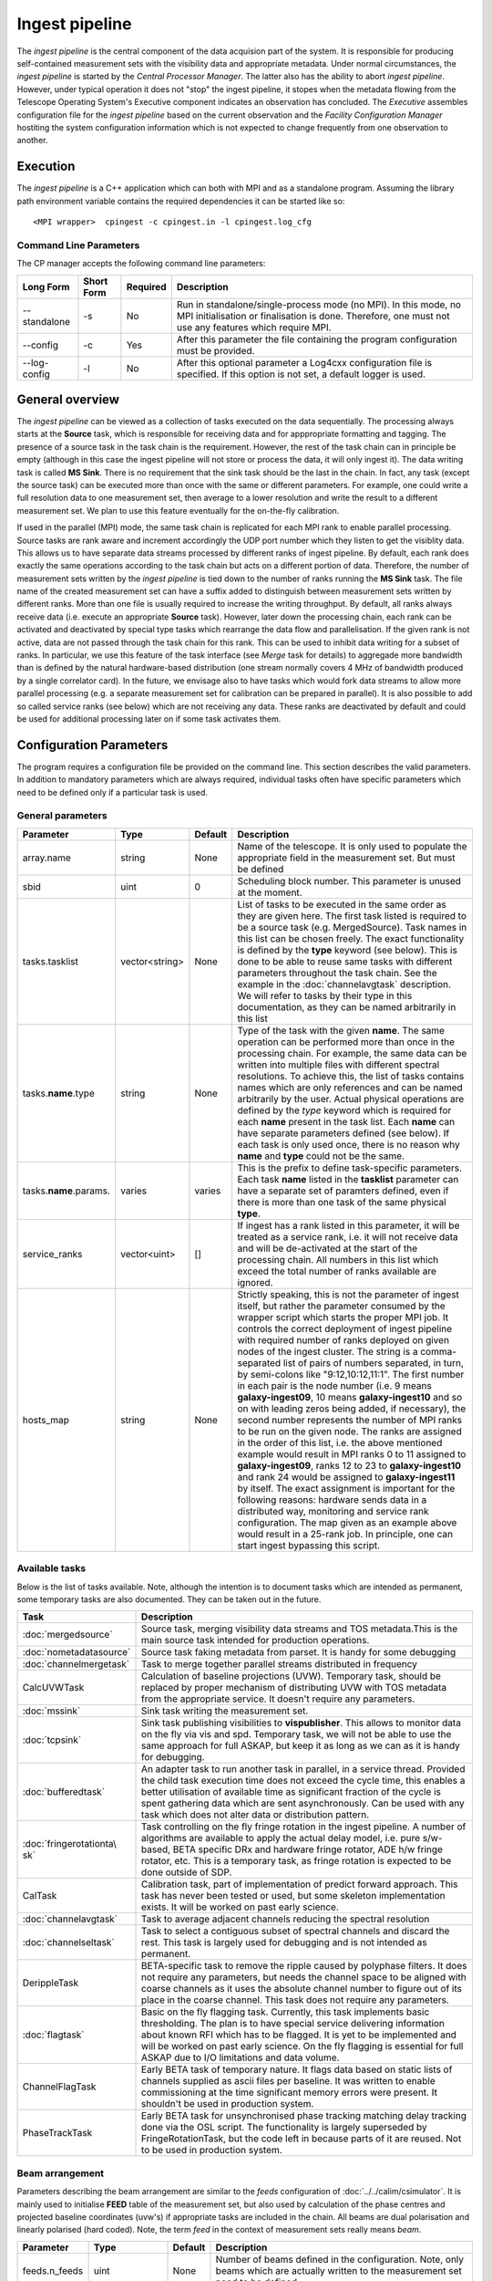 Ingest pipeline 
================

The *ingest pipeline* is the central component of the data acquision part
of the system. It is responsible for producing self-contained measurement sets
with the visibility data and appropriate metadata. Under normal circumstances,
the *ingest pipeline* is started by the *Central Processor Manager*. The latter
also has the ability to abort *ingest pipeline*. However, under typical operation
it does not "stop" the ingest pipeline, it stopes when the metadata flowing from
the Telescope Operating System's Executive component indicates an observation has
concluded. The *Executive* assembles configuration file for the *ingest pipeline*
based on the current observation and the *Facility Configuration Manager* 
hostiting the system configuration information which is not expected to change 
frequently from one observation to another.

Execution
---------

The *ingest pipeline* is a C++ application which can both with MPI and as a 
standalone program. Assuming the library path environment variable contains the 
required dependencies it can be started like so::

   <MPI wrapper>  cpingest -c cpingest.in -l cpingest.log_cfg 


Command Line Parameters
~~~~~~~~~~~~~~~~~~~~~~~

The CP manager accepts the following command line parameters:

+-------------------+----------------+-------------+----------------------------------------------------------------+
|**Long Form**      |**Short Form**  |**Required** |**Description**                                                 |
+===================+================+=============+================================================================+
| --standalone      | -s             | No          |Run in standalone/single-process mode (no MPI). In this mode,   |
|                   |                |             |no MPI initialisation or finalisation is done. Therefore, one   |
|                   |                |             |must not use any features which require MPI.                    |
+-------------------+----------------+-------------+----------------------------------------------------------------+
| --config          | -c             | Yes         |After this parameter the file containing the program            |
|                   |                |             |configuration must be provided.                                 |
+-------------------+----------------+-------------+----------------------------------------------------------------+
| --log-config      | -l             | No          |After this optional parameter a Log4cxx configuration file is   |
|                   |                |             |specified. If this option is not set, a default logger          |
|                   |                |             |is used.                                                        |
+-------------------+----------------+-------------+----------------------------------------------------------------+

General overview
----------------

The *ingest pipeline* can be viewed as a collection of tasks executed on the data sequentially. The processing
always starts at the **Source** task, which is responsible for receiving data and for apppropriate formatting and 
tagging. The presence of a source task in the task chain is the requirement. However, the rest of the task chain
can in principle be empty (although in this case the ingest pipeline will not store or process the data, it will
only ingest it). The data writing task is called **MS Sink**. There is no requirement that the sink task should be 
the last in the chain. In fact, any task (except the source task) can be executed more than once with the same or
different parameters. For example, one could write a full resolution data to one measurement set, then average to 
a lower resolution and write the result to a different measurement set. We plan to use this feature eventually
for the on-the-fly calibration. 

.. image:: figures/ingest_overview.png

If used in the parallel (MPI) mode, the same task chain is replicated for each MPI rank to enable parallel processing.
Source tasks are rank aware and increment accordingly the UDP port number which they listen to get the visiblity data. 
This allows us to have separate data streams processed by different ranks of ingest pipeline. By default, each rank does
exactly the same operations according to the task chain but acts on a different portion of data. 
Therefore, the number of measurement
sets written by the *ingest pipeline* is tied down to the number of ranks running the  **MS Sink** task. The file 
name of the created measurement set can have a suffix added to distinguish between measurement sets written by different 
ranks. More than one file is usually required to increase the writing throughput. By default, all ranks always receive
data (i.e. execute an appropriate **Source** task). However, later down the processing chain, each
rank can be activated and deactivated by special type tasks which rearrange the data flow and parallelisation.
If the given rank is not active, data are not passed through the task chain for this rank. This can be used to inhibit data
writing for a subset of ranks. In particular, we use this feature of the task interface (see *Merge* task for details)
to aggregade more bandwidth than is defined by the natural hardware-based distribution (one stream normally 
covers 4 MHz of bandwidth produced by a single correlator card). In the future, we envisage also to have 
tasks which would fork data streams to allow more parallel processing (e.g. a separate measurement set for 
calibration can be prepared in parallel). It is also possible to add so called service ranks (see below) which are not 
receiving any data. These ranks are deactivated by default and could be used for additional processing later on 
if some task activates them. 

Configuration Parameters
------------------------

The program requires a configuration file be provided on the command line. This
section describes the valid parameters. In addition to mandatory parameters which are
always required, individual tasks often have specific parameters which need to be
defined only if a particular task is used.

General parameters
~~~~~~~~~~~~~~~~~~

+----------------------------+-------------------+------------+--------------------------------------------------------------+
|**Parameter**               |**Type**           |**Default** |**Description**                                               |
|                            |                   |            |                                                              |
+============================+===================+============+==============================================================+
|array.name                  |string             |None        |Name of the telescope. It is only used to populate the        |
|                            |                   |            |appropriate field in the measurement set. But must be defined |
+----------------------------+-------------------+------------+--------------------------------------------------------------+
|sbid                        |uint               |0           |Scheduling block number. This parameter is unused at the      |
|                            |                   |            |moment.                                                       |
+----------------------------+-------------------+------------+--------------------------------------------------------------+
|tasks.tasklist              |vector<string>     |None        |List of tasks to be executed in the same order as they are    |
|                            |                   |            |given here. The first task listed is required to be a source  |
|                            |                   |            |task (e.g. MergedSource). Task names in this list can be      |
|                            |                   |            |chosen freely. The exact functionality is defined by the      |
|                            |                   |            |**type** keyword (see below). This is done to be able to      |
|                            |                   |            |reuse same tasks with different parameters throughout the     |
|                            |                   |            |task chain. See the example in the :doc:`channelavgtask`      |
|                            |                   |            |description. We will refer to tasks by their type in this     |
|                            |                   |            |documentation, as they can be named arbitrarily in this list  |
+----------------------------+-------------------+------------+--------------------------------------------------------------+
|tasks.\ **name**\ .type     |string             |None        |Type of the task with the given **name**\ . The same operation|
|                            |                   |            |can be performed more than once in the processing chain.      |
|                            |                   |            |For example, the same data can be written into multiple files |
|                            |                   |            |with different spectral resolutions. To achieve this, the list|
|                            |                   |            |of tasks contains names which are only references and can be  |
|                            |                   |            |named arbitrarily by the user. Actual physical operations are |
|                            |                   |            |defined by the *type* keyword which is required for each      |
|                            |                   |            |**name** present in the task list. Each **name** can have     |
|                            |                   |            |separate parameters defined (see below). If each task is only |
|                            |                   |            |used once, there is no reason why **name** and **type** could |
|                            |                   |            |not be the same.                                              |
+----------------------------+-------------------+------------+--------------------------------------------------------------+
|tasks.\ **name**\ .params.  |varies             |varies      |This is the prefix to define task-specific parameters. Each   |
|                            |                   |            |task **name** listed in the **tasklist** parameter can have   |
|                            |                   |            |a separate set of paramters defined, even if there is more    |
|                            |                   |            |than one task of the same physical **type**\ .                |  
+----------------------------+-------------------+------------+--------------------------------------------------------------+
|service_ranks               |vector<uint>       |[]          |If ingest has a rank listed in this parameter, it will be     |
|                            |                   |            |treated as a service rank, i.e. it will not receive data and  |
|                            |                   |            |will be de-activated at the start of the processing chain. All|
|                            |                   |            |numbers in this list which exceed the total number of ranks   |
|                            |                   |            |available are ignored.                                        |  
+----------------------------+-------------------+------------+--------------------------------------------------------------+
|hosts_map                   |string             |None        |Strictly speaking, this is not the parameter of ingest itself,|
|                            |                   |            |but rather the parameter consumed by the wrapper script which |
|                            |                   |            |starts the proper MPI job. It controls the correct deployment |
|                            |                   |            |of ingest pipeline with required number of ranks deployed on  |
|                            |                   |            |given nodes of the ingest cluster. The string is a comma-sepa\|
|                            |                   |            |rated list of pairs of numbers separated, in turn, by semi-co\|
|                            |                   |            |lons like "9:12,10:12,11:1". The first number in each pair is |
|                            |                   |            |the node number (i.e. 9 means **galaxy-ingest09**, 10 means   |
|                            |                   |            |**galaxy-ingest10** and so on with leading zeros being added, |
|                            |                   |            |if necessary), the second number represents the number of MPI | 
|                            |                   |            |ranks to be run on the given node. The ranks are assigned in  |
|                            |                   |            |the order of this list, i.e. the above mentioned example would|
|                            |                   |            |result in MPI ranks 0 to 11 assigned to **galaxy-ingest09**,  |
|                            |                   |            |ranks 12 to 23 to **galaxy-ingest10** and rank 24 would be as\|
|                            |                   |            |signed to **galaxy-ingest11** by itself. The exact assignment |
|                            |                   |            |is important for the following reasons: hardware sends data in|
|                            |                   |            |a distributed way, monitoring and service rank configuration. |
|                            |                   |            |The  map given as an example above would result in a 25-rank  |
|                            |                   |            |job. In principle, one can start ingest bypassing this script.|
+----------------------------+-------------------+------------+--------------------------------------------------------------+

Available tasks
~~~~~~~~~~~~~~~~
Below is the list of tasks available. Note, although the intention is to document tasks which are intended as permanent,
some temporary tasks are also documented. They can be taken out in the future.

+-----------------------+-------------------------------------------------------------------------+
|**Task**               |**Description**                                                          |
|                       |                                                                         |
+=======================+=========================================================================+
|:doc:`mergedsource`    |Source task, merging visibility data streams and TOS metadata.This is the|
|                       |main source task intended for production operations.                     |
+-----------------------+-------------------------------------------------------------------------+
|:doc:`nometadatasource`|Source task faking metadata from parset. It is handy for some debugging  |
+-----------------------+-------------------------------------------------------------------------+
|:doc:`channelmergetask`|Task to merge together parallel streams distributed in frequency         |
+-----------------------+-------------------------------------------------------------------------+
|CalcUVWTask            |Calculation of baseline projections (UVW). Temporary task, should be     |
|                       |replaced by proper mechanism of distributing UVW with TOS metadata from  |
|                       |the appropriate service. It doesn't require any parameters.              |
+-----------------------+-------------------------------------------------------------------------+
|:doc:`mssink`          |Sink task writing the  measurement set.                                  |
+-----------------------+-------------------------------------------------------------------------+
|:doc:`tcpsink`         |Sink task publishing visibilities to **vispublisher**. This allows to    |
|                       |monitor data on the fly via vis and spd. Temporary task, we will not be  |
|                       |able to use the same approach for full ASKAP, but keep it as long as we  |
|                       |can as it is handy for debugging.                                        |
+-----------------------+-------------------------------------------------------------------------+
|:doc:`bufferedtask`    |An adapter task to run another task in parallel, in a service thread.    |
|                       |Provided the child task execution time does not exceed the cycle time,   |
|                       |this enables a better utilisation of available time as significant       |
|                       |fraction of the cycle is spent gathering data which are sent asynchronou\|
|                       |sly. Can be used with any task which does not alter data or distribution |
|                       |pattern.                                                                 |
+-----------------------+-------------------------------------------------------------------------+
|:doc:`fringerotationta\|Task controlling on the fly fringe rotation in the ingest pipeline. A    |
|sk`                    |number of algorithms are available to apply the actual delay model, i.e. |
|                       |pure s/w-based, BETA specific DRx and hardware fringe rotator, ADE h/w   |
|                       |fringe rotator, etc. This is a temporary task, as fringe rotation is     |
|                       |expected to be done outside of SDP.                                      |
+-----------------------+-------------------------------------------------------------------------+
|CalTask                |Calibration task, part of implementation of predict forward approach.    |
|                       |This task has never been tested or used, but some skeleton implementation|
|                       |exists. It will be worked on past early science.                         |
+-----------------------+-------------------------------------------------------------------------+
|:doc:`channelavgtask`  |Task to average adjacent channels reducing the spectral resolution       |
+-----------------------+-------------------------------------------------------------------------+
|:doc:`channelseltask`  |Task to select a contiguous subset of spectral channels and discard the  |
|                       |rest. This task is largely used for debugging and is not intended as     |
|                       |permanent.                                                               |
+-----------------------+-------------------------------------------------------------------------+
|DerippleTask           |BETA-specific task to remove the ripple caused by polyphase filters. It  |
|                       |does not require any parameters, but needs the channel space to be       |
|                       |aligned with coarse channels as it uses the absolute channel number to   |
|                       |figure out of its place in the coarse channel. This task does not require|
|                       |any parameters.                                                          |
+-----------------------+-------------------------------------------------------------------------+
|:doc:`flagtask`        |Basic on the fly flagging task. Currently, this task implements basic    |
|                       |thresholding. The plan is to have special service delivering information |
|                       |about known RFI which has to be flagged. It is yet to be implemented and |
|                       |will be worked on past early science. On the fly flagging is essential   |
|                       |for full ASKAP due to I/O limitations and data volume.                   |
+-----------------------+-------------------------------------------------------------------------+
|ChannelFlagTask        |Early BETA task of temporary nature. It flags data based on static lists |
|                       |of channels supplied as ascii files per baseline. It was written to      |
|                       |enable commissioning at the time significant memory errors were present. |
|                       |It shouldn't be used in production system.                               |
+-----------------------+-------------------------------------------------------------------------+
|PhaseTrackTask         |Early BETA task for unsynchronised phase tracking matching delay tracking|
|                       |done via the OSL script. The functionality is largely superseded by      |
|                       |FringeRotationTask, but the code left in because parts of it are reused. |
|                       |Not to be used in production system.                                     |
+-----------------------+-------------------------------------------------------------------------+

Beam arrangement
~~~~~~~~~~~~~~~~

Parameters describing the beam arrangement are similar to the *feeds* configuration of :doc:`../../calim/csimulator`.
It is mainly used to initialise **FEED** table of the measurement set, but also used by calculation of the phase centres and
projected baseline coordinates (uvw's) if appropriate tasks are included in the chain. All beams are dual polarisation and
linearly polarised (hard coded). Note, the term *feed* in the context of measurement sets really means *beam*.

+----------------------------+-------------------+------------+--------------------------------------------------------------+
|**Parameter**               |**Type**           |**Default** |**Description**                                               |
|                            |                   |            |                                                              |
+============================+===================+============+==============================================================+
|feeds.n_feeds               |uint               |None        |Number of beams defined in the configuration. Note, only beams|
|                            |                   |            |which are actually written to the measurement set need to be  |
|                            |                   |            |defined.                                                      |
+----------------------------+-------------------+------------+--------------------------------------------------------------+
|feeds.feed\ **N**           |vector<double>     |None        |Dimensionless offset of the given beam from the boresight     |
|                            |                   |            |direction (given as [x,y]). Values are multiplied by          |
|                            |                   |            |*feeds.spacing* before being used. This also defined the      |
|                            |                   |            |units (assumed the same for all beams) to get a correct       |
|                            |                   |            |angular quantity.If *feeds.spacing* is not defined, the values|
|                            |                   |            |in this parameter are treated as angular offsets in radians.  |
|                            |                   |            |The offsets should be defined for every **N** from 0 to       |
|                            |                   |            |**feeds.n_feeds - 1**                                         |
+----------------------------+-------------------+------------+--------------------------------------------------------------+
|feeds.spacing               |quantity string    |None        |Optional parameter. If present, it determines the dimension   |
|                            |                   |            |and scaling of the beam layout (see above). If not defined,   |
|                            |                   |            |all beam offsets are assumed to be in radians.                |
+----------------------------+-------------------+------------+--------------------------------------------------------------+


Antenna layout
~~~~~~~~~~~~~~


Parameters describing antenna array configuration are similar to *antennas* section 
of :doc:`../../calim/csimulator` configuration.
It is used as a source of data to initialise **ANTENNA** table of the measurement set, but also used by calculation of 
the projected baseline coordinates (uvw's) if appropriate tasks are included in the chain. Only antennas referred to
from the *baselinemap* end up listed in the **ANTENNA** table (and therefore get an index in the measurement set), other
antennas are simply ignored (as they don't participate in the particular measurement and don't contribute to the data 
written or processed past the source task). This section of the configuration is a slice of the antenna information
stored by Facility Configuration Manager (FCM) and often contains parameters which are ignored by the ingest pipeline
(e.g. the aboriginal name or pointing parameters) in addition to antennas unused in the particular experiment.

+----------------------------+-------------------+------------+--------------------------------------------------------------+
|**Parameter**               |**Type**           |**Default** |**Description**                                               |
|                            |                   |            |                                                              |
+============================+===================+============+==============================================================+
|antennas                    |vector<string>     |None        |List of antennas for which this section defines information.  |
|                            |                   |            |Names given here are just logical references used only in the |
|                            |                   |            |names of appropriate configuration parameters. See baselinemap|
|                            |                   |            |for the list of the actually used antennas.                   |
+----------------------------+-------------------+------------+--------------------------------------------------------------+
|antenna.ant.diameter        |quantity string    |None        |Default diameter of antennas, used unless a specific value    |
|                            |                   |            |is defined explicitly for a given antenna.                    |
+----------------------------+-------------------+------------+--------------------------------------------------------------+
|antenna.ant.mount           |string             |None        |Default mount of antennas, used unless the mount parameter is |
|                            |                   |            |defined for a given antenna. Supported values are 'equatorial'|
|                            |                   |            |and 'altaz'. We use 'equatorial' for ASKAP to avoid confusion |
|                            |                   |            |of general purpose packages like *casa* which can be used in  |
|                            |                   |            |the short to medium term and for debugging.                   |
+----------------------------+-------------------+------------+--------------------------------------------------------------+
| the following parameters all have antenna.\ **name** prefix where **name** is an item in of the **antennas** list. Note,   |
| each element of this list should have all compulsory parameters defined.                                                   |
+----------------------------+-------------------+------------+--------------------------------------------------------------+
|<prefix>.name               |string             |None        |Name of the given antenna to be written into **ANTENNA**      |
|                            |                   |            |subtable, use this name in **baselinemap.antennaidx** to tie  |
|                            |                   |            |physical antenna with logical index used by the hardware.     |
|                            |                   |            |The names given in the **antennas** keyword are only used to  |
|                            |                   |            |form the prefix.                                              |
+----------------------------+-------------------+------------+--------------------------------------------------------------+
|<prefix>.location.itrf      |vector<double>     |None        |Vector with antenna coordinates in the ITRF frame in metres,  |
|                            |                   |            |i.e. X, Y, Z geocentric coordinates.                          |
+----------------------------+-------------------+------------+--------------------------------------------------------------+
|<prefix>.diameter           |quantity string    |see above   |Optional parameter for diameter of the particular antenna. If |
|                            |                   |            |not defined, the default value defined by the                 |
|                            |                   |            |**antenna.ant.diameter** parameter (see above) will be used.  |
+----------------------------+-------------------+------------+--------------------------------------------------------------+
|<prefix>.mount              |string             |see above   |Optional mount type for the particular antenna. If not        |
|                            |                   |            |defined, the default value defined by the                     |
|                            |                   |            |**antenna.ant.mount** parameter (see above) will be used.     |
+----------------------------+-------------------+------------+--------------------------------------------------------------+
|<prefix>.delay              |quantity string    |"0s"        |Optional fixed delay for the given antenna. It is used to     |
|                            |                   |            |compensate cable delays, delay jumps due to samplers, etc.    |
|                            |                   |            |Only required by fringe rotation tasks. This is a replacement |
|                            |                   |            |for ingest-specific **fixeddelay** keyword used in earlier    |
|                            |                   |            |versions. The value is a quantity string. Units should be     |
|                            |                   |            |convertible to seconds.                                       |
+----------------------------+-------------------+------------+--------------------------------------------------------------+

Baseline map
~~~~~~~~~~~~

This section of parameters describes mapping between the output of the correlator and physical correlations stored in the
measurement set. Technically, it should've been called correlation product map as it maps not only baselines but different
polarisation products and even cross-pol products of auto-correlations. 

+----------------------------+-------------------+------------+--------------------------------------------------------------+
|**Parameter**               |**Type**           |**Default** |**Description**                                               |
|                            |                   |            |                                                              |
+============================+===================+============+==============================================================+
|baselinemap.antennaidx      |vector<string>     |None        |Correspondence  between  antenna  names and antenna indices in|
|                            |                   |            |the measurement set (assumed also to be equal to the indices  |
|                            |                   |            |implied by the hardware unless **baseline.antennaindices**    |
|                            |                   |            |keyword is given). Indices are assigned in the order antenna  |
|                            |                   |            |names are given in this list starting from zero. Note, check  |
|                            |                   |            |the section on the antenna layout for futher information on   |
|                            |                   |            |how the antenna names are defined. All antennas listed here   |
|                            |                   |            |should be defined in that section. Defined antennas which are |
|                            |                   |            |not listed here are ignored by the ingest pipeline.           |
+----------------------------+-------------------+------------+--------------------------------------------------------------+
|baselinemap.antennaindices  |vector<int>        |None        |Optional parameter which allows a sparse map of hardware      |
|                            |                   |            |indices. This is helpful as antennas become available in a    |
|                            |                   |            |non-sequential order and we don't want to waste disk space    |
|                            |                   |            |by for example always writing flagged data for ak01 antenna   |
|                            |                   |            |despite not having it in the array, or reconfigure/repatch    |
|                            |                   |            |the hardware every time we have a new antenna added. However, |
|                            |                   |            |this slicing of the baseline map relies on implementation     |
|                            |                   |            |which is fundamentally inefficient. At this stage, it wasn't  |
|                            |                   |            |found to be a bottle neck, but we may have to remove this     |
|                            |                   |            |in the future if we encounter performance problems when we    |
|                            |                   |            |grow the array size.                                          |
|                            |                   |            |                                                              |
|                            |                   |            |If this keyword is not defined, antenna indices as assumed by |
|                            |                   |            |the correlator are defined in the natural order starting with |
|                            |                   |            |zero for each antenna listed in **baselinemap.antennaidx**\ . |
|                            |                   |            |If this parameter is defined, then each element of the vector |
|                            |                   |            |gives the corresponding hardware index for each antenna in the|
|                            |                   |            |**baselinemap.antennaidx**\. The empty vector is the special  |
|                            |                   |            |case meaning to determine indices automatically from the names|
|                            |                   |            |listed in **baselinemap.antennaidx** (for ADE, antenna names  |
|                            |                   |            |correspond to indices plus one). The names supported should be|
|                            |                   |            |in the form of two letters followed by two numbers with zero  |
|                            |                   |            |padding if antenna number is below 10. Unless this special    |
|                            |                   |            |case is used, the number of elements in **baselinemap.antenna\|
|                            |                   |            |idx** and **baselinemap.antennaindices** should be the same.  |
|                            |                   |            |Note, there is an additional requirement                      |
|                            |                   |            |that the resulting slice of the map should remain a lower or  |
|                            |                   |            |upper baseline triangle as in the original map. Listing       |
|                            |                   |            |antennas in the increasing order of their hardware indices is |
|                            |                   |            |the way to ensure it (i.e. 6,1,3,15,8,9 for BETA and the      |
|                            |                   |            |natural antenna order for ADE).                               |
+----------------------------+-------------------+------------+--------------------------------------------------------------+
|baselinemap.baselineids     |vector<int>        |None        |List of the correlation product indices to be mapped. This    |
|                            |                   |            |way to define the mapping   is incompatible with the default  |
|                            |                   |            |map which can be set up via **baselinemap.name**\ , only one  |
|                            |                   |            |method should be used. This list should contain all product   |
|                            |                   |            |indices understood by the ingest pipeline. It will ignore any |
|                            |                   |            |data sent by the hardware which correspond to  an unsupported |
|                            |                   |            |correlation product. All product index listed in here should  |
|                            |                   |            |be described via baselinemap.\ **N**\ parameter which must be |
|                            |                   |            |defined (\ **N** is the index.                                |
+----------------------------+-------------------+------------+--------------------------------------------------------------+
|baselinemap.\ **N**         |[int,int,string]   |None        |Description of the correlation product **N**\ . This parameter|
|                            |                   |            |should be present for all product indices listed in the       | 
|                            |                   |            |**baselinemap.baselineids** parameter. If the latter is not   |
|                            |                   |            |defined (i.e. the pre-defined map is used), this parameer will|
|                            |                   |            |be ignored. The value should be a 3-element tuple with antenna|
|                            |                   |            |indices (matching **baselinemap.antennaidx**\ ) for the first |
|                            |                   |            |and the second antenna of the given baseline, and the         |
|                            |                   |            |polarisation product. For example, [0,1,XX] defines baseline  |
|                            |                   |            |between the first and the second antennas (note, indices are  |
|                            |                   |            |the same as in the measurement set and, therefore, 0-based)   |
|                            |                   |            |and XX polarisation, i.e. parallel-hand X polarisation.       |
|                            |                   |            |It is assumed that the signal from the second antenna is      |
|                            |                   |            |conjugated. The map itself supports arbitrary and even sparse |
|                            |                   |            |mapping, but other parts of ingest pipeline require either    |
|                            |                   |            |upper or lower baseline triangle for performance reasons.     |
+----------------------------+-------------------+------------+--------------------------------------------------------------+
|baselinemap.name            |string             |None        |An alternative way to specify baseline map using a pre-defined|
|                            |                   |            |(analytical) description. The only currently supported setting|
|                            |                   |            |is '\ *standard*\ ' which produces the map for the ASKAP      |
|                            |                   |            |correlator (as of December 2015). This correlator produces    |
|                            |                   |            |2628 different products which description would bloat the     |
|                            |                   |            |configuration file otherwise. This option is incompatible with|
|                            |                   |            |the **baselinemap.baselineids** keyword.                      |
+----------------------------+-------------------+------------+--------------------------------------------------------------+

Correlator modes
~~~~~~~~~~~~~~~~

This section describes the data expected from the correlator. It is largely inherited from BETA and some future changes
are expected in this area to support different frequency tunings of ASKAP. For the parallel environment, the description 
applies to single card only. Different configurations of the input data could change in run time, but all possible
configurations should be defined up front (so the appropriate **SPECTRAL_WINDOW** table can be created).

+----------------------------+-------------------+------------+--------------------------------------------------------------+
|**Parameter**               |**Type**           |**Default** |**Description**                                               |
|                            |                   |            |                                                              |
+============================+===================+============+==============================================================+
|correlator.modes            |vector<string>     |None        |List of supported modes. An exception will be raised if       |
|                            |                   |            |received metadata request a correlator mode which has not     |
|                            |                   |            |been defined in the configuration file. Each mode listed here |
|                            |                   |            |should have the following parameters defined. Modes not listed|
|                            |                   |            |are ignored, even if their parameters are defined.            |
+----------------------------+-------------------+------------+--------------------------------------------------------------+
| All following parameters have correlator.mode.\ **name**\  prefix, where **name** is a mode listed in **correlator.modes** |
+----------------------------+-------------------+------------+--------------------------------------------------------------+
|<prefix>.chan_width         |quantity string    |None        |Separation of the channels in frequency, which is always      |
|                            |                   |            |assumed to be equal to the channel width. Full quantity string|
|                            |                   |            |with sign (for inverted spectra) and units.                   |
+----------------------------+-------------------+------------+--------------------------------------------------------------+
|<prefix>.interval           |uint               |None        |Correlator cycle time in microseconds.                        |
+----------------------------+-------------------+------------+--------------------------------------------------------------+
|<prefix>.n_chan             |uint               |None        |Number of spectral channels handled by a single source task.  |
|                            |                   |            |In parallel environment, this is the number of channels       |
|                            |                   |            |in the single data stream (normally - single card).           |
+----------------------------+-------------------+------------+--------------------------------------------------------------+
|<prefix>.stokes             |vector<string>     |None        |List of products in the polarisation vector in the order as   |
|                            |                   |            |they are to be stored in the measurement set. Although, in    |
|                            |                   |            |principle, all polarisation frames, including incomplete and  |
|                            |                   |            |mixed frames, are supported here and in the definition of     |
|                            |                   |            |correlation products, other frames than full linear are       |
|                            |                   |            |likely to cause problems elsewhere.                           |
+----------------------------+-------------------+------------+--------------------------------------------------------------+

Monitoring via Ice
~~~~~~~~~~~~~~~~~~

A number of tasks and the ingest pipeline itself are able to publish monitoring information via Ice. Parameters in this
section control the details.

+----------------------------+-------------------+------------+--------------------------------------------------------------+
|**Parameter**               |**Type**           |**Default** |**Description**                                               |
|                            |                   |            |                                                              |
+============================+===================+============+==============================================================+
|monitoring.enabled          |boolean            |false       |If true, then monitoring information is published via Ice.    |
|                            |                   |            |Otherwise, the code does not attempt talk to Ice at all.      |
+----------------------------+-------------------+------------+--------------------------------------------------------------+
|monitoring.servicename      |string             |None        |If monitoring is enabled, this parameter must be specified.   |
|                            |                   |            |This parameter provides the name of the monitoring service    |
|                            |                   |            |interface that will be registered in the Ice locator service. |
|                            |                   |            |An example would be "MonitoringService".                      |
+----------------------------+-------------------+------------+--------------------------------------------------------------+
|monitoring.adaptername      |string             |None        |If monitoring is enabled, this parameter must be specified.   |
|                            |                   |            |This parameter provides the name of the adapter on which the  |
|                            |                   |            |monitoring service proxy object will be hosted. This adapeter |
|                            |                   |            |must be configured in the Ice properties section (see example |
|                            |                   |            |below).                                                       |
+----------------------------+-------------------+------------+--------------------------------------------------------------+
|monitoring.ice.locator_host |string             |None        |If monitoring is enabled, this parameter must be specified.   |
|                            |                   |            |Host name for the Ice locator service                         |
+----------------------------+-------------------+------------+--------------------------------------------------------------+
|monitoring.ice.locator_port |string             |None        |If monitoring is enabled, this parameter must be specified.   |
|                            |                   |            |Port number for the Ice locator service.                      |
+----------------------------+-------------------+------------+--------------------------------------------------------------+


Metadata access via Ice
~~~~~~~~~~~~~~~~~~~~~~~

The metadata are distributed by the Telescope Operating System (TOS) via Ice. This section contains Ice-related parameters
to set up metadata source (subscriber to Ice messages). These parameters are not required if **NoMetadataSource** is used as
the **Source** task.

+----------------------------+-------------------+------------+--------------------------------------------------------------+
|**Parameter**               |**Type**           |**Default** |**Description**                                               |
|                            |                   |            |                                                              |
+============================+===================+============+==============================================================+
|metadata_source.ice.locator\|string             |None        |Host name for the Ice locator service                         |
|\_host                      |                   |            |                                                              |
+----------------------------+-------------------+------------+--------------------------------------------------------------+
|metadata_source.ice.locator\|string             |None        |Port number for the Ice locator service                       |
|\_port                      |                   |            |                                                              |
+----------------------------+-------------------+------------+--------------------------------------------------------------+
|metadata_source.icestorm.to\|string             |None        |Topic manager string, e.g. **IceStorm/TopicManager@IceStorm.T\|
|picmanager                  |                   |            |opicManager**                                                 |
+----------------------------+-------------------+------------+--------------------------------------------------------------+
|metadata.topic              |string             |None        |The name of the Ice topic used to distribute metadata         |
+----------------------------+-------------------+------------+--------------------------------------------------------------+


Example
~~~~~~~

.. code-block:: bash


    ########################## Array configuration #########################

    # Antennas
    antenna.ant.diameter = 12m
    antenna.ant.mount = equatorial
    antenna.ant12.location.itrf = [-2556496.23395074, 5097333.71443976, -2848187.33832738]
    antenna.ant12.name = ak12
    antenna.ant12.delay = -1016.9128ns
    antenna.ant13.location.itrf = [-2556407.33285999, 5097064.98559973, -2848756.02202956]
    antenna.ant13.name = ak13
    antenna.ant13.delay = -1078.21449ns
    antenna.ant14.location.itrf = [-2555972.78569203, 5097233.67554548, -2848839.90236005]
    antenna.ant14.name = ak14
    antenna.ant14.delay = 2761.49796ns
    antenna.ant2.location.itrf = [-2556109.976515, 5097388.699862, -2848440.12097248]
    antenna.ant2.name = ak02
    antenna.ant2.delay = -197.211974ns
    antenna.ant4.location.itrf = [-2556087.396082, 5097423.589662, -2848396.867933]
    antenna.ant4.name = ak04
    antenna.ant4.delay = 1.50248671ns
    antenna.ant5.location.itrf = [-2556028.60799091, 5097451.46862483, -2848399.83113161]
    antenna.ant5.name = ak05
    antenna.ant5.delay = 275.712668ns
    antennas = [ant2,ant4,ant5,ant12,ant13,ant14]

    array.name = ASKAP
    sbid = 335

    # Correlation product map
    baselinemap.antennaidx = [ak02, ak04, ak05, ak12, ak13, ak14]
    baselinemap.antennaindices = [1, 3, 4, 11, 12, 13]
    baselinemap.name = standard

    # Correlator mode
    correlator.mode.standard.chan_width = 18.518518kHz
    correlator.mode.standard.interval = 5000000
    correlator.mode.standard.n_chan = 216
    correlator.mode.standard.stokes = [XX, XY, YX, YY]
    correlator.modes = [standard]

    # Beam configuration
    feeds.n_feeds = 36
    feeds.names = [PAF36]
    feeds.spacing = 1deg
    feeds.feed0 = [0., 0.]
    feeds.feed1 = [0., 0.]
    feeds.feed10 = [0., 0.]
    feeds.feed11 = [0., 0.]
    feeds.feed12 = [0., 0.]
    feeds.feed13 = [0., 0.]
    feeds.feed14 = [0., 0.]
    feeds.feed15 = [0., 0.]
    feeds.feed16 = [0., 0.]
    feeds.feed17 = [0., 0.]
    feeds.feed18 = [0., 0.]
    feeds.feed19 = [0., 0.]
    feeds.feed2 = [0., 0.]
    feeds.feed20 = [0., 0.]
    feeds.feed21 = [0., 0.]
    feeds.feed22 = [0., 0.]
    feeds.feed23 = [0., 0.]
    feeds.feed24 = [0., 0.]
    feeds.feed25 = [0., 0.]
    feeds.feed26 = [0., 0.]
    feeds.feed27 = [0., 0.]
    feeds.feed28 = [0., 0.]
    feeds.feed29 = [0., 0.]
    feeds.feed3 = [0., 0.]
    feeds.feed30 = [0., 0.]
    feeds.feed31 = [0., 0.]
    feeds.feed32 = [0., 0.]
    feeds.feed33 = [0., 0.]
    feeds.feed34 = [0., 0.]
    feeds.feed35 = [0., 0.]
    feeds.feed4 = [0., 0.]
    feeds.feed5 = [0., 0.]
    feeds.feed6 = [0., 0.]
    feeds.feed7 = [0., 0.]
    feeds.feed8 = [0., 0.]
    feeds.feed9 = [0., 0.]

    ########################## Ice Properties ##############################

    # TOS metadata 
    metadata.topic = metadata
    metadata_source.ice.locator_host = aktos10
    metadata_source.ice.locator_port = 4061
    metadata_source.icestorm.topicmanager = IceStorm/TopicManager@IceStorm.TopicManager

    # monitoring
    monitoring.adaptername = IngestPipelineMonitoringAdapter
    monitoring.enabled = true
    monitoring.ice.locator_host = aktos10
    monitoring.ice.locator_port = 4061
    monitoring.servicename = MonitoringService


    ########################## Tasks ##############################

    tasks.tasklist = [MergedSource, Merge, CalcUVWTask, FringeRotationTask, MSSink, TCPSink]

    # uvw calculation task; no parameters required
    tasks.CalcUVWTask.type = CalcUVWTask

    # s/w-based fringe rotation
    tasks.FringeRotationTask.params.fixeddelays = [-198.004385, 0, 275.287053, -1018.02295, -1077.35682, 2759.82581]
    tasks.FringeRotationTask.params.method = swdelays
    tasks.FringeRotationTask.params.refant = AK04
    tasks.FringeRotationTask.type = FringeRotationTask

    # sink task writing the measurement set
    tasks.MSSink.params.filename = %d_%t.ms
    tasks.MSSink.params.pointingtable.enable = true
    tasks.MSSink.params.stman.bucketsize = 131072
    tasks.MSSink.params.stman.tilenchan = 216
    tasks.MSSink.params.stman.tilencorr = 4
    tasks.MSSink.type = MSSink

    # merging of parallel streams
    tasks.Merge.params.ranks2merge = 12
    tasks.Merge.type = ChannelMergeTask

    # visibility source joining visibilities and metadata
    tasks.MergedSource.params.maxbeams = 36
    tasks.MergedSource.params.n_channels.0 = 216
    tasks.MergedSource.params.n_channels.1 = 216
    tasks.MergedSource.params.n_channels.10 = 216
    tasks.MergedSource.params.n_channels.11 = 216
    tasks.MergedSource.params.n_channels.2 = 216
    tasks.MergedSource.params.n_channels.3 = 216
    tasks.MergedSource.params.n_channels.4 = 216
    tasks.MergedSource.params.n_channels.5 = 216
    tasks.MergedSource.params.n_channels.6 = 216
    tasks.MergedSource.params.n_channels.7 = 216
    tasks.MergedSource.params.n_channels.8 = 216
    tasks.MergedSource.params.n_channels.9 = 216
    tasks.MergedSource.params.vis_source.max_beamid = 36
    tasks.MergedSource.params.vis_source.max_slice = 0
    tasks.MergedSource.params.vis_source.port = 16384
    tasks.MergedSource.params.vis_source.receive_buffer_size = 67108864
    tasks.MergedSource.type = MergedSource

    # sink task sending the data for monitoring via vis and spd
    tasks.TCPSink.params.dest.hostname = aktos11.atnf.csiro.au
    tasks.TCPSink.params.dest.port = 9001
    tasks.TCPSink.type = TCPSink

